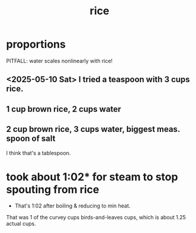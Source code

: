 :PROPERTIES:
:ID:       44aa00ef-eadf-44e6-8b6a-43406e087028
:END:
#+title: rice
* proportions
  PITFALL: water scales nonlinearly with rice!
** <2025-05-10 Sat> I tried a teaspoon with 3 cups rice.
** 1 cup brown rice, 2 cups water
** 2 cup brown rice, 3 cups water, biggest meas. spoon of salt
   I think that's a tablespoon.
* took about 1:02* for steam to stop spouting from rice
  * That's 1:02 after boiling & reducing to min heat.
  That was 1 of the curvey cups birds-and-leaves cups,
  which is about 1.25 actual cups.
